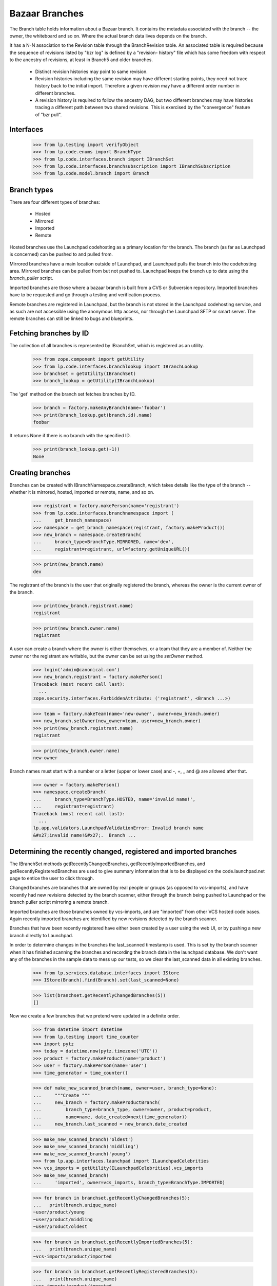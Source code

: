 Bazaar Branches
===============

The Branch table holds information about a Bazaar branch.  It contains
the metadata associated with the branch -- the owner, the whiteboard and
so on.  Where the actual branch data lives depends on the branch.

It has a N-N association to the Revision table through the
BranchRevision table. An associated table is required because the
sequence of revisions listed by "bzr log" is defined by a "revision-
history" file which has some freedom with respect to the ancestry of
revisions, at least in Branch5 and older branches.

  * Distinct revision histories may point to same revision.

  * Revision histories including the same revision may have different
    starting points, they need not trace history back to the initial
    import. Therefore a given revision may have a different order
    number in different branches.

  * A revision history is required to follow the ancestry DAG, but two
    different branches may have histories tracing a different path between two
    shared revisions. This is exercised by the "convergence" feature of "bzr
    pull".


Interfaces
----------

    >>> from lp.testing import verifyObject
    >>> from lp.code.enums import BranchType
    >>> from lp.code.interfaces.branch import IBranchSet
    >>> from lp.code.interfaces.branchsubscription import IBranchSubscription
    >>> from lp.code.model.branch import Branch


Branch types
------------

There are four different types of branches:

 * Hosted
 * Mirrored
 * Imported
 * Remote

Hosted branches use the Launchpad codehosting as a primary location for
the branch.  The branch (as far as Launchpad is concerned) can be pushed
to and pulled from.

Mirrored branches have a main location outside of Launchpad, and
Launchpad pulls the branch into the codehosting area.  Mirrored branches
can be pulled from but not pushed to.  Launchpad keeps the branch up to
date using the `branch_puller` script.

Imported branches are those where a bazaar branch is built from a CVS or
Subversion repository.  Imported branches have to be requested and go
through a testing and verification process.

Remote branches are registered in Launchpad, but the branch is not
stored in the Launchpad codehosting service, and as such are not
accessible using the anonymous http access, nor through the Launchpad
SFTP or smart server.  The remote branches can still be linked to bugs
and blueprints.


Fetching branches by ID
-----------------------

The collection of all branches is represented by IBranchSet, which is
registered as an utility.

    >>> from zope.component import getUtility
    >>> from lp.code.interfaces.branchlookup import IBranchLookup
    >>> branchset = getUtility(IBranchSet)
    >>> branch_lookup = getUtility(IBranchLookup)

The 'get' method on the branch set fetches branches by ID.

    >>> branch = factory.makeAnyBranch(name='foobar')
    >>> print(branch_lookup.get(branch.id).name)
    foobar

It returns None if there is no branch with the specified ID.

    >>> print(branch_lookup.get(-1))
    None


Creating branches
-----------------

Branches can be created with IBranchNamespace.createBranch, which takes
details like the type of the branch -- whether it is mirrored, hosted,
imported or remote, name, and so on.

    >>> registrant = factory.makePerson(name='registrant')
    >>> from lp.code.interfaces.branchnamespace import (
    ...     get_branch_namespace)
    >>> namespace = get_branch_namespace(registrant, factory.makeProduct())
    >>> new_branch = namespace.createBranch(
    ...     branch_type=BranchType.MIRRORED, name='dev',
    ...     registrant=registrant, url=factory.getUniqueURL())

    >>> print(new_branch.name)
    dev

The registrant of the branch is the user that originally registered the
branch, whereas the owner is the current owner of the branch.

    >>> print(new_branch.registrant.name)
    registrant

    >>> print(new_branch.owner.name)
    registrant

A user can create a branch where the owner is either themselves, or a
team that they are a member of.  Neither the owner nor the registrant
are writable, but the owner can be set using the `setOwner` method.

    >>> login('admin@canonical.com')
    >>> new_branch.registrant = factory.makePerson()
    Traceback (most recent call last):
      ...
    zope.security.interfaces.ForbiddenAttribute: ('registrant', <Branch ...>)

    >>> team = factory.makeTeam(name='new-owner', owner=new_branch.owner)
    >>> new_branch.setOwner(new_owner=team, user=new_branch.owner)
    >>> print(new_branch.registrant.name)
    registrant

    >>> print(new_branch.owner.name)
    new-owner

Branch names must start with a number or a letter (upper or lower case)
and -, +, _ and @ are allowed after that.

    >>> owner = factory.makePerson()
    >>> namespace.createBranch(
    ...     branch_type=BranchType.HOSTED, name='invalid name!',
    ...     registrant=registrant)
    Traceback (most recent call last):
      ...
    lp.app.validators.LaunchpadValidationError: Invalid branch name
    &#x27;invalid name!&#x27;.  Branch ...


Determining the recently changed, registered and imported branches
------------------------------------------------------------------

The IBranchSet methods getRecentlyChangedBranches,
getRecentlyImportedBranches, and getRecentlyRegisteredBranches are used
to give summary information that is to be displayed on the
code.launchpad.net page to entice the user to click through.

Changed branches are branches that are owned by real people or groups
(as opposed to vcs-imports), and have recently had new revisions
detected by the branch scanner, either through the branch being pushed
to Launchpad or the branch puller script mirroring a remote branch.

Imported branches are those branches owned by vcs-imports, and are
"imported" from other VCS hosted code bases.  Again recently imported
branches are identified by new revisions detected by the branch scanner.

Branches that have been recently registered have either been created by
a user using the web UI, or by pushing a new branch directly to
Launchpad.

In order to determine changes in the branches the last_scanned timestamp
is used.  This is set by the branch scanner when it has finished
scanning the branches and recording the branch data in the launchpad
database.  We don't want any of the branches in the sample data to mess
up our tests, so we clear the last_scanned data in all existing
branches.

    >>> from lp.services.database.interfaces import IStore
    >>> IStore(Branch).find(Branch).set(last_scanned=None)

    >>> list(branchset.getRecentlyChangedBranches(5))
    []

Now we create a few branches that we pretend were updated in a definite
order.

    >>> from datetime import datetime
    >>> from lp.testing import time_counter
    >>> import pytz
    >>> today = datetime.now(pytz.timezone('UTC'))
    >>> product = factory.makeProduct(name='product')
    >>> user = factory.makePerson(name='user')
    >>> time_generator = time_counter()

    >>> def make_new_scanned_branch(name, owner=user, branch_type=None):
    ...     """Create """
    ...     new_branch = factory.makeProductBranch(
    ...         branch_type=branch_type, owner=owner, product=product,
    ...         name=name, date_created=next(time_generator))
    ...     new_branch.last_scanned = new_branch.date_created

    >>> make_new_scanned_branch('oldest')
    >>> make_new_scanned_branch('middling')
    >>> make_new_scanned_branch('young')
    >>> from lp.app.interfaces.launchpad import ILaunchpadCelebrities
    >>> vcs_imports = getUtility(ILaunchpadCelebrities).vcs_imports
    >>> make_new_scanned_branch(
    ...     'imported', owner=vcs_imports, branch_type=BranchType.IMPORTED)

    >>> for branch in branchset.getRecentlyChangedBranches(5):
    ...   print(branch.unique_name)
    ~user/product/young
    ~user/product/middling
    ~user/product/oldest

    >>> for branch in branchset.getRecentlyImportedBranches(5):
    ...   print(branch.unique_name)
    ~vcs-imports/product/imported

    >>> for branch in branchset.getRecentlyRegisteredBranches(3):
    ...   print(branch.unique_name)
    ~vcs-imports/product/imported
    ~user/product/young
    ~user/product/middling


Finding a branch by URL
-----------------------

It is possible to find a branch by URL. Either using the pull URL:

    >>> new_url = factory.getUniqueURL()
    >>> new_mirrored_branch = factory.makeAnyBranch(
    ...     branch_type=BranchType.MIRRORED, url=new_url)
    >>> branch_lookup.getByUrl(new_url) == new_mirrored_branch
    True

Or using the URL of the mirror of the branch on Launchpad:

    >>> new_branch_mirrored = (
    ...     u'http://bazaar.launchpad.test/' +
    ...     new_mirrored_branch.unique_name)
    >>> branch_lookup.getByUrl(new_branch_mirrored) == new_mirrored_branch
    True

    >>> new_junk_branch = factory.makePersonalBranch()
    >>> junkcode_mirrored = (
    ...     u'http://bazaar.launchpad.test/' +
    ...     new_junk_branch.unique_name)
    >>> branch_lookup.getByUrl(junkcode_mirrored) == new_junk_branch
    True

If no branch is found for the specified URL, getByUrl returns None.

    >>> not_there_url = factory.getUniqueURL()
    >>> print(branch_lookup.getByUrl(not_there_url))
    None


Branch names
------------

Branches have a display name that is the bzr_identity.

    >>> untitled_branch = factory.makeAnyBranch(title=None)
    >>> untitled_branch.displayname == untitled_branch.bzr_identity
    True


Branch subscriptions
--------------------

Branch subscriptions have attributes associated with them. The
notification_level is used to control what email is sent to the
subscribed user, and max_diff_lines is used to control the size of any
generated diffs between revisions that are emailed out.  The
review_level controls the amount of notification caused by code review
activities.

Both of these attributes are contolled through the UI through the use of
the enumerated types: BranchSubscriptionDiffSize, and
BranchSubscriptionNotificationLevel.

    >>> from lp.code.enums import (
    ...     BranchSubscriptionDiffSize, BranchSubscriptionNotificationLevel,
    ...     CodeReviewNotificationLevel)
    >>> subscriber = factory.makePerson(name='subscriber')
    >>> branch = factory.makeProductBranch(
    ...     owner=user, product=product, name='subscribed')
    >>> subscription = branch.subscribe(
    ...     subscriber,
    ...     BranchSubscriptionNotificationLevel.FULL,
    ...     BranchSubscriptionDiffSize.FIVEKLINES,
    ...     CodeReviewNotificationLevel.FULL, subscriber)
    >>> verifyObject(IBranchSubscription, subscription)
    True

    >>> subscription.branch == branch and subscription.person == subscriber
    True

    >>> print(subscription.notification_level.name)
    FULL

    >>> subscription.max_diff_lines == BranchSubscriptionDiffSize.FIVEKLINES
    True

    >>> subscription.review_level == CodeReviewNotificationLevel.FULL
    True

    >>> branch.subscriptions[1] == subscription
    True

    >>> set(branch.subscribers) == set([branch.owner, subscriber])
    True

    >>> from lp.services.webapp import canonical_url
    >>> print(canonical_url(subscription))
    http://code...test/~user/product/subscribed/+subscription/subscriber

The settings for a subscription can be changed by re-subscribing.

    >>> subscription1 = branch.getSubscription(subscriber)
    >>> subscription1.review_level == CodeReviewNotificationLevel.FULL
    True

    >>> subscription2 = branch.subscribe(
    ...     subscriber,
    ...     BranchSubscriptionNotificationLevel.FULL,
    ...     BranchSubscriptionDiffSize.FIVEKLINES,
    ...     CodeReviewNotificationLevel.NOEMAIL, subscriber)
    >>> subscription == subscription2
    True

    >>> subscription2.review_level == CodeReviewNotificationLevel.NOEMAIL
    True

    Unsubscribing is also supported.

    >>> branch.unsubscribe(subscriber, subscriber)
    >>> branch.subscribers.count()
    1

We can get the subscribers for a branch based on their level of
subscription.

    >>> branch2 = factory.makeProductBranch(
    ...     owner=user, product=product, name='subscribed2')

    >>> def print_names(persons):
    ...     """Print the name of each person on a new line."""
    ...     for person in persons:
    ...         print(person.person.name)

    >>> subscription = branch2.subscribe(
    ...     subscriber,
    ...     BranchSubscriptionNotificationLevel.FULL,
    ...     BranchSubscriptionDiffSize.FIVEKLINES,
    ...     CodeReviewNotificationLevel.NOEMAIL, subscriber)

    >>> print_names(branch2.getSubscriptionsByLevel([
    ...     BranchSubscriptionNotificationLevel.FULL]))
    subscriber

    >>> print_names(branch2.getSubscriptionsByLevel([
    ...     BranchSubscriptionNotificationLevel.DIFFSONLY]))

    >>> print_names(branch2.getSubscriptionsByLevel([
    ...     BranchSubscriptionNotificationLevel.DIFFSONLY,
    ...     BranchSubscriptionNotificationLevel.FULL]))
    subscriber


Branch references
-----------------

When new references to the branch table are added, these need to be
taken into consideration with branch deletion.

The current references to the branch table are shown here.

    >>> from lp.services.database import postgresql
    >>> from lp.services.database.sqlbase import cursor
    >>> cur = cursor()
    >>> references = list(postgresql.listReferences(cur, 'branch', 'id'))

    >>> listing = sorted([
    ...     '%s.%s' % (src_tab, src_col)
    ...     for src_tab, src_col, ref_tab, ref_col, updact, delact
    ...     in references
    ...     ])
    >>> for name in listing:
    ...     print(name)
    branch.stacked_on
    branchjob.branch
    branchmergeproposal.dependent_branch
    branchmergeproposal.source_branch
    branchmergeproposal.target_branch
    branchrevision.branch
    branchsubscription.branch
    bugbranch.branch
    codeimport.branch
    productseries.branch
    productseries.translations_branch
    seriessourcepackagebranch.branch
    snap.branch
    sourcepackagerecipedata.base_branch
    sourcepackagerecipedatainstruction.branch
    specificationbranch.branch
    translationtemplatesbuild.branch
    webhook.branch

(Unfortunately, references can form a cycle-- note that
codereviewcomments

 aren't shown.)


